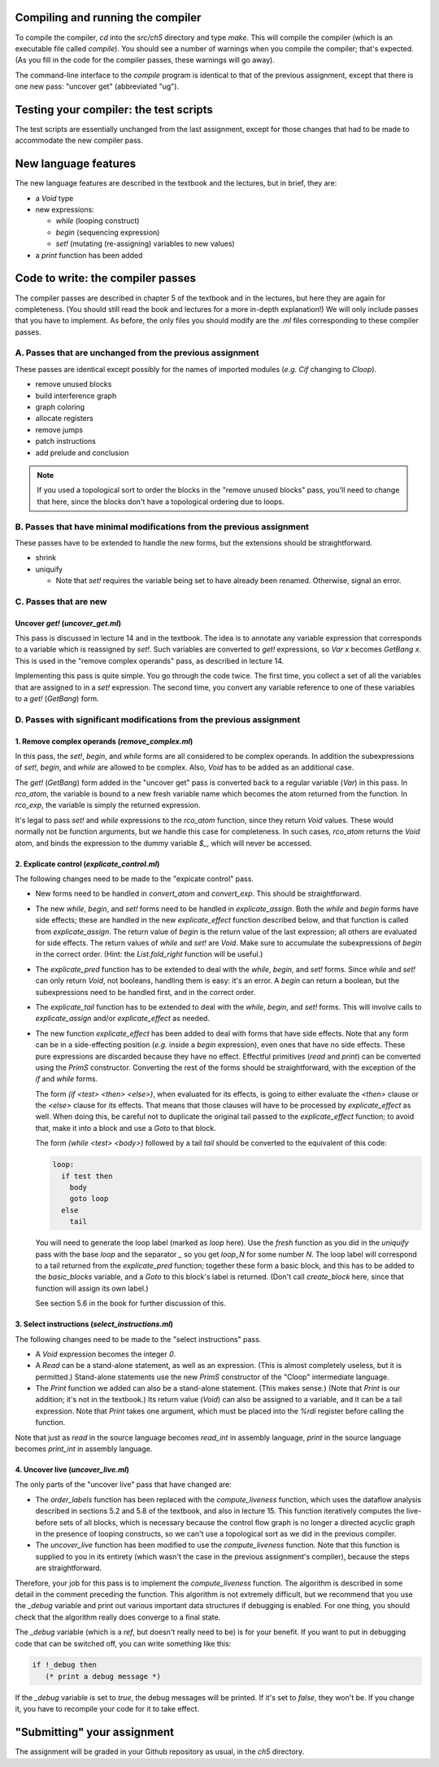 
Compiling and running the compiler
----------------------------------

To compile the compiler, `cd` into the `src/ch5` directory
and type `make`.
This will compile the compiler (which is an executable file called `compile`).
You should see a number of warnings when you compile the compiler;
that's expected.
(As you fill in the code for the compiler passes,
these warnings will go away).

The command-line interface to the `compile` program is identical to that
of the previous assignment, except that there is one new pass: "uncover get"
(abbreviated "ug").


Testing your compiler: the test scripts
---------------------------------------

The test scripts are essentially unchanged from the last assignment,
except for those changes that had to be made
to accommodate the new compiler pass.


New language features
---------------------

The new language features are described in the textbook and the lectures, but
in brief, they are:

* a `Void` type
* new expressions:

  * `while` (looping construct)
  * `begin` (sequencing expression)
  * `set!`  (mutating (re-assigning) variables to new values)
* a `print` function has been added


Code to write: the compiler passes
----------------------------------

The compiler passes are described in chapter 5 of the textbook
and in the lectures,
but here they are again for completeness.
(You should still read the book and lectures for a more in-depth explanation!)
We will only include passes that you have to implement.
As before, the only files you should modify are the `.ml` files
corresponding to these compiler passes.


A. Passes that are unchanged from the previous assignment
.........................................................

These passes are identical except possibly for the names of imported
modules (`e.g.` `Cif` changing to `Cloop`).

* remove unused blocks
* build interference graph
* graph coloring
* allocate registers
* remove jumps
* patch instructions
* add prelude and conclusion

.. note::

   If you used a topological sort to order the blocks in the
   "remove unused blocks" pass, you'll need to change that here,
   since the blocks don't have a topological ordering due to loops.


B. Passes that have minimal modifications from the previous assignment
......................................................................

These passes have to be extended to handle the new forms,
but the extensions should be straightforward.

* shrink

* uniquify

  * Note that `set!` requires the variable being set
    to have already been renamed. Otherwise, signal an error.


C. Passes that are new
......................

Uncover `get!` (`uncover_get.ml`)
^^^^^^^^^^^^^^^^^^^^^^^^^^^^^^^^^^^^^^^^^

This pass is discussed in lecture 14 and in the textbook.
The idea is to annotate any variable expression that corresponds
to a variable which is reassigned by `set!`.
Such variables are converted to `get!` expressions,
so `Var x` becomes `GetBang x`.
This is used in the "remove complex operands" pass,
as described in lecture 14.

Implementing this pass is quite simple.  You go through the code twice.
The first time, you collect a set of all the variables that are assigned to
in a `set!` expression.  The second time,
you convert any variable reference to one of these variables
to a `get!` (`GetBang`) form.


D. Passes with significant modifications from the previous assignment
.....................................................................

1. Remove complex operands (`remove_complex.ml`)
^^^^^^^^^^^^^^^^^^^^^^^^^^^^^^^^^^^^^^^^^^^^^^^^^^

In this pass, the `set!`, `begin`, and `while` forms
are all considered to be complex operands.
In addition the subexpressions of `set!`, `begin`, and `while`
are allowed to be complex.
Also, `Void` has to be added as an additional case.

The `get!` (`GetBang`) form added in the "uncover get" pass
is converted back to a regular variable (`Var`) in this pass.
In `rco_atom`, the variable is bound to a new fresh variable name
which becomes the atom returned from the function.
In `rco_exp`, the variable is simply the returned expression.

It's legal to pass `set!` and `while` expressions to the
`rco_atom` function, since they return `Void` values.
These would normally not be function arguments,
but we handle this case for completeness.
In such cases, `rco_atom` returns the `Void` atom,
and binds the expression to the dummy variable `$_`,
which will never be accessed.


2. Explicate control (`explicate_control.ml`)
^^^^^^^^^^^^^^^^^^^^^^^^^^^^^^^^^^^^^^^^^^^^^^^

The following changes need to be made to the "expicate control" pass.

* New forms need to be handled in `convert_atom` and `convert_exp`.
  This should be straightforward.

* The new `while`, `begin`, and `set!` forms need to be handled
  in `explicate_assign`.  Both the `while` and `begin` forms
  have side effects; these are handled in the new `explicate_effect`
  function described below, and that function is called from
  `explicate_assign`.  The return value of `begin` is the return value
  of the last expression; all others are evaluated for side effects.
  The return values of `while` and `set!` are `Void`.
  Make sure to accumulate the subexpressions of `begin` in the correct order.
  (Hint: the `List.fold_right` function will be useful.)

* The `explicate_pred` function has to be extended to deal with
  the `while`, `begin`, and `set!` forms.
  Since `while` and `set!` can only return `Void`, not booleans,
  handling them is easy: it's an error.
  A `begin` can return a boolean, but the subexpressions need to 
  be handled first, and in the correct order.

* The `explicate_tail` function has to be extended to deal with
  the `while`, `begin`, and `set!` forms.
  This will involve calls to `explicate_assign` and/or `explicate_effect`
  as needed.

* The new function `explicate_effect` has been added to deal with forms
  that have side effects.  Note that any form can be in a side-effecting
  position (`e.g.` inside a `begin` expression), even ones that
  have no side effects.  These pure expressions are discarded
  because they have no effect.
  Effectful primitives (`read` and `print`) can be converted using
  the `PrimS` constructor.
  Converting the rest of the forms should be straightforward,
  with the exception of the `if` and `while` forms.

  The form `(if <test> <then> <else>)`, when evaluated for its effects,
  is going to either evaluate the `<then>` clause or the `<else>`
  clause for its effects.  That means that those clauses will have to
  be processed by `explicate_effect` as well.  When doing this,
  be careful not to duplicate the original tail passed to the
  `explicate_effect` function; to avoid that, make it into a block
  and use a `Goto` to that block.

  The form `(while <test> <body>)` followed by a tail `tail`
  should be converted to the equivalent of this code:

  .. code-block:: text

    loop:
      if test then
        body
        goto loop
      else
        tail

  You will need to generate the loop label (marked as `loop` here).
  Use the `fresh` function as you did in the `uniquify` pass
  with the base `loop` and the separator `_`
  so you get `loop_N` for some number `N`.
  The loop label will correspond to a tail returned from
  the `explicate_pred` function; together these form a basic block,
  and this has to be added to the `basic_blocks` variable,
  and a `Goto` to this block's label is returned.
  (Don't call `create_block` here, since that function will
  assign its own label.)

  See section 5.6 in the book for further discussion of this.


3. Select instructions (`select_instructions.ml`)
^^^^^^^^^^^^^^^^^^^^^^^^^^^^^^^^^^^^^^^^^^^^^^^^^^^

The following changes need to be made to the "select instructions" pass.

* A `Void` expression becomes the integer `0`.

* A `Read` can be a stand-alone statement, as well as an expression.
  (This is almost completely useless, but it is permitted.)
  Stand-alone statements use the new `PrimS` constructor
  of the "Cloop" intermediate language.

* The `Print` function we added can also be a stand-alone statement.
  (This makes sense.)  (Note that `Print` is our addition;
  it's not in the textbook.)
  Its return value (`Void`) can also be assigned to a variable,
  and it can be a tail expression.
  Note that `Print` takes one argument, which must be placed into
  the `%rdi` register before calling the function.

Note that just as `read` in the source language becomes `read_int`
in assembly language, `print` in the source language
becomes `print_int` in assembly language.


4. Uncover live (`uncover_live.ml`)
^^^^^^^^^^^^^^^^^^^^^^^^^^^^^^^^^^^^^

The only parts of the "uncover live" pass that have changed are:

* The `order_labels` function has been replaced
  with the `compute_liveness` function,
  which uses the dataflow analysis described
  in sections 5.2 and 5.8 of the textbook,
  and also in lecture 15.
  This function iteratively computes the live-before sets of all blocks,
  which is necessary because the control flow graph
  is no longer a directed acyclic graph
  in the presence of looping constructs,
  so we can't use a topological sort as we did in the previous compiler.

* The `uncover_live` function has been modified to use the
  `compute_liveness` function.
  Note that this function is supplied to you in its entirety
  (which wasn't the case in the previous assignment's compiler),
  because the steps are straightforward.

Therefore, your job for this pass
is to implement the `compute_liveness` function.
The algorithm is described in some detail
in the comment preceding the function.
This algorithm is not extremely difficult,
but we recommend that you use the `_debug` variable
and print out various important data structures
if debugging is enabled.
For one thing, you should check that the algorithm
really does converge to a final state.

The `_debug` variable (which is a `ref`, but doesn't really need to be)
is for your benefit.  If you want to put in debugging code that can be
switched off, you can write something like this:

.. code-block:: text

   if !_debug then
      (* print a debug message *)

If the `_debug` variable is set to `true`,
the debug messages will be printed.
If it's set to `false`, they won't be.
If you change it, you have to recompile your code for it to take effect.


"Submitting" your assignment
----------------------------

The assignment will be graded in your Github repository as usual,
in the `ch5` directory.

